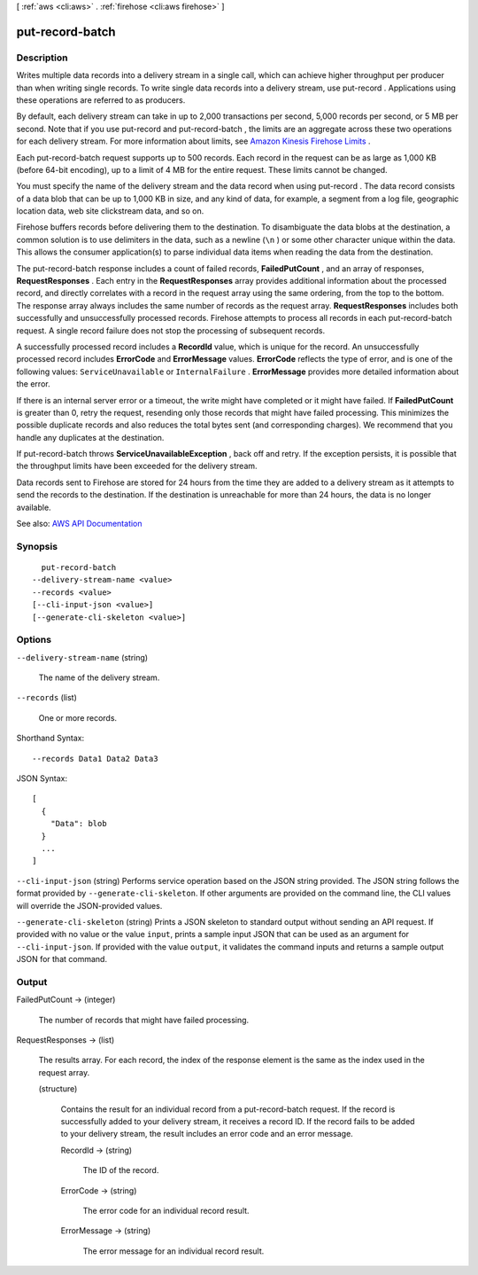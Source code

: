 [ :ref:`aws <cli:aws>` . :ref:`firehose <cli:aws firehose>` ]

.. _cli:aws firehose put-record-batch:


****************
put-record-batch
****************



===========
Description
===========



Writes multiple data records into a delivery stream in a single call, which can achieve higher throughput per producer than when writing single records. To write single data records into a delivery stream, use  put-record . Applications using these operations are referred to as producers.

 

By default, each delivery stream can take in up to 2,000 transactions per second, 5,000 records per second, or 5 MB per second. Note that if you use  put-record and  put-record-batch , the limits are an aggregate across these two operations for each delivery stream. For more information about limits, see `Amazon Kinesis Firehose Limits <http://docs.aws.amazon.com/firehose/latest/dev/limits.html>`_ .

 

Each  put-record-batch request supports up to 500 records. Each record in the request can be as large as 1,000 KB (before 64-bit encoding), up to a limit of 4 MB for the entire request. These limits cannot be changed.

 

You must specify the name of the delivery stream and the data record when using  put-record . The data record consists of a data blob that can be up to 1,000 KB in size, and any kind of data, for example, a segment from a log file, geographic location data, web site clickstream data, and so on.

 

Firehose buffers records before delivering them to the destination. To disambiguate the data blobs at the destination, a common solution is to use delimiters in the data, such as a newline (``\n`` ) or some other character unique within the data. This allows the consumer application(s) to parse individual data items when reading the data from the destination.

 

The  put-record-batch response includes a count of failed records, **FailedPutCount** , and an array of responses, **RequestResponses** . Each entry in the **RequestResponses** array provides additional information about the processed record, and directly correlates with a record in the request array using the same ordering, from the top to the bottom. The response array always includes the same number of records as the request array. **RequestResponses** includes both successfully and unsuccessfully processed records. Firehose attempts to process all records in each  put-record-batch request. A single record failure does not stop the processing of subsequent records.

 

A successfully processed record includes a **RecordId** value, which is unique for the record. An unsuccessfully processed record includes **ErrorCode** and **ErrorMessage** values. **ErrorCode** reflects the type of error, and is one of the following values: ``ServiceUnavailable`` or ``InternalFailure`` . **ErrorMessage** provides more detailed information about the error.

 

If there is an internal server error or a timeout, the write might have completed or it might have failed. If **FailedPutCount** is greater than 0, retry the request, resending only those records that might have failed processing. This minimizes the possible duplicate records and also reduces the total bytes sent (and corresponding charges). We recommend that you handle any duplicates at the destination.

 

If  put-record-batch throws **ServiceUnavailableException** , back off and retry. If the exception persists, it is possible that the throughput limits have been exceeded for the delivery stream.

 

Data records sent to Firehose are stored for 24 hours from the time they are added to a delivery stream as it attempts to send the records to the destination. If the destination is unreachable for more than 24 hours, the data is no longer available.



See also: `AWS API Documentation <https://docs.aws.amazon.com/goto/WebAPI/firehose-2015-08-04/PutRecordBatch>`_


========
Synopsis
========

::

    put-record-batch
  --delivery-stream-name <value>
  --records <value>
  [--cli-input-json <value>]
  [--generate-cli-skeleton <value>]




=======
Options
=======

``--delivery-stream-name`` (string)


  The name of the delivery stream.

  

``--records`` (list)


  One or more records.

  



Shorthand Syntax::

    --records Data1 Data2 Data3




JSON Syntax::

  [
    {
      "Data": blob
    }
    ...
  ]



``--cli-input-json`` (string)
Performs service operation based on the JSON string provided. The JSON string follows the format provided by ``--generate-cli-skeleton``. If other arguments are provided on the command line, the CLI values will override the JSON-provided values.

``--generate-cli-skeleton`` (string)
Prints a JSON skeleton to standard output without sending an API request. If provided with no value or the value ``input``, prints a sample input JSON that can be used as an argument for ``--cli-input-json``. If provided with the value ``output``, it validates the command inputs and returns a sample output JSON for that command.



======
Output
======

FailedPutCount -> (integer)

  

  The number of records that might have failed processing.

  

  

RequestResponses -> (list)

  

  The results array. For each record, the index of the response element is the same as the index used in the request array.

  

  (structure)

    

    Contains the result for an individual record from a  put-record-batch request. If the record is successfully added to your delivery stream, it receives a record ID. If the record fails to be added to your delivery stream, the result includes an error code and an error message.

    

    RecordId -> (string)

      

      The ID of the record.

      

      

    ErrorCode -> (string)

      

      The error code for an individual record result.

      

      

    ErrorMessage -> (string)

      

      The error message for an individual record result.

      

      

    

  

